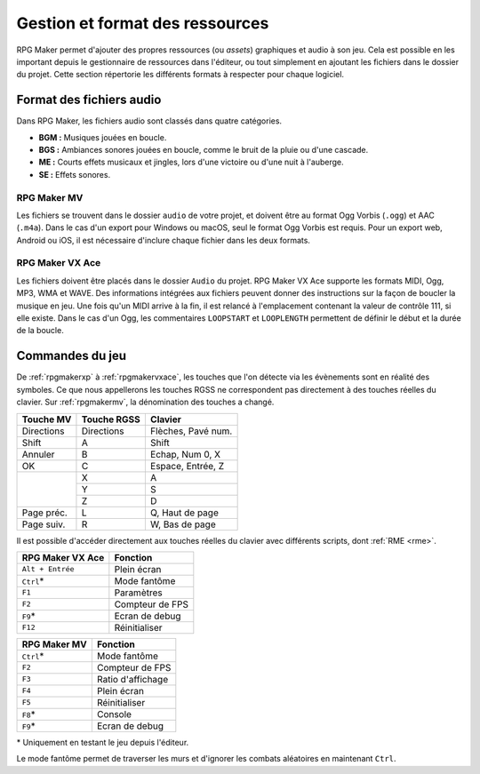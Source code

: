 .. meta::
   :description: Ajoutez vos propres graphismes et musiques à vos jeux RPG Maker. Suivez notre guide pour importer vos fichiers dans le bon format.

Gestion et format des ressources
================================

RPG Maker permet d'ajouter des propres ressources (ou *assets*) graphiques et audio à son jeu. Cela est possible en les important depuis le gestionnaire de ressources dans l'éditeur, ou tout simplement en ajoutant les fichiers dans le dossier du projet. Cette section répertorie les différents formats à respecter pour chaque logiciel.

Format des fichiers audio
-------------------------

Dans RPG Maker, les fichiers audio sont classés dans quatre catégories.

* **BGM :** Musiques jouées en boucle.
* **BGS :** Ambiances sonores jouées en boucle, comme le bruit de la pluie ou d'une cascade.
* **ME :** Courts effets musicaux et jingles, lors d'une victoire ou d'une nuit à l'auberge.
* **SE :** Effets sonores.

RPG Maker MV
~~~~~~~~~~~~

Les fichiers se trouvent dans le dossier ``audio`` de votre projet, et doivent être au format Ogg Vorbis (``.ogg``) et AAC (``.m4a``). Dans le cas d'un export pour Windows ou macOS, seul le format Ogg Vorbis est requis. Pour un export web, Android ou iOS, il est nécessaire d'inclure chaque fichier dans les deux formats.

RPG Maker VX Ace
~~~~~~~~~~~~~~~~

Les fichiers doivent être placés dans le dossier ``Audio`` du projet. RPG Maker VX Ace supporte les formats MIDI, Ogg, MP3, WMA et WAVE. Des informations intégrées aux fichiers peuvent donner des instructions sur la façon de boucler la musique en jeu. Une fois qu'un MIDI arrive à la fin, il est relancé à l'emplacement contenant la valeur de contrôle 111, si elle existe. Dans le cas d'un Ogg, les commentaires ``LOOPSTART`` et ``LOOPLENGTH`` permettent de définir le début et la durée de la boucle.

Commandes du jeu
----------------

De :ref:`rpgmakerxp` à :ref:`rpgmakervxace`, les touches que l'on détecte via les évènements sont en réalité des symboles. Ce que nous appellerons les touches RGSS ne correspondent pas directement à des touches réelles du clavier. Sur :ref:`rpgmakermv`, la dénomination des touches a changé.

+------------+-------------+--------------------+
| Touche MV  | Touche RGSS | Clavier            |
+============+=============+====================+
| Directions | Directions  | Flèches, Pavé num. |
+------------+-------------+--------------------+
| Shift      | A           | Shift              |
+------------+-------------+--------------------+
| Annuler    | B           | Echap, Num 0, X    |
+------------+-------------+--------------------+
| OK         | C           | Espace, Entrée, Z  |
+------------+-------------+--------------------+
|            | X           | A                  |
|            +-------------+--------------------+
|            | Y           | S                  |
|            +-------------+--------------------+
|            | Z           | D                  |
+------------+-------------+--------------------+
| Page préc. | L           | Q, Haut de page    |
+------------+-------------+--------------------+
| Page suiv. | R           | W, Bas de page     |
+------------+-------------+--------------------+

Il est possible d'accéder directement aux touches réelles du clavier avec différents scripts, dont :ref:`RME <rme>`.

+------------------+-----------------+
| RPG Maker VX Ace | Fonction        |
+==================+=================+
| ``Alt + Entrée`` | Plein écran     |
+------------------+-----------------+
| ``Ctrl``\*       | Mode fantôme    |
+------------------+-----------------+
| ``F1``           | Paramètres      |
+------------------+-----------------+
| ``F2``           | Compteur de FPS |
+------------------+-----------------+
| ``F9``\*         | Ecran de debug  |
+------------------+-----------------+
| ``F12``          | Réinitialiser   |
+------------------+-----------------+

+--------------+-------------------+
| RPG Maker MV | Fonction          |
+==============+===================+
| ``Ctrl``\*   | Mode fantôme      |
+--------------+-------------------+
| ``F2``       | Compteur de FPS   |
+--------------+-------------------+
| ``F3``       | Ratio d'affichage |
+--------------+-------------------+
| ``F4``       | Plein écran       |
+--------------+-------------------+
| ``F5``       | Réinitialiser     |
+--------------+-------------------+
| ``F8``\*     | Console           |
+--------------+-------------------+
| ``F9``\*     | Ecran de debug    |
+--------------+-------------------+

\* Uniquement en testant le jeu depuis l'éditeur.

Le mode fantôme permet de traverser les murs et d'ignorer les combats aléatoires en maintenant ``Ctrl``.
